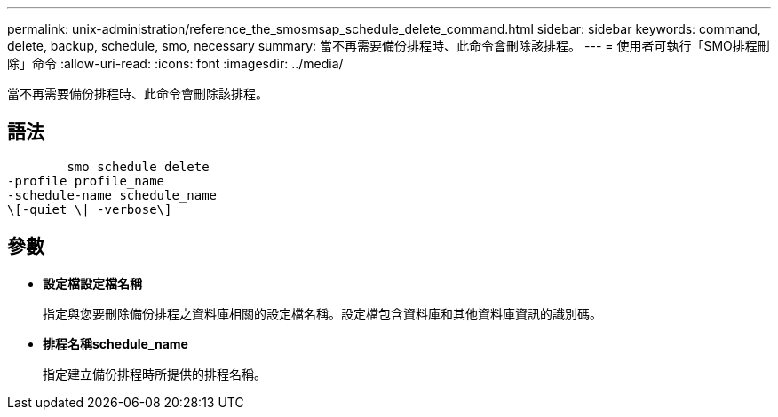 ---
permalink: unix-administration/reference_the_smosmsap_schedule_delete_command.html 
sidebar: sidebar 
keywords: command, delete, backup, schedule, smo, necessary 
summary: 當不再需要備份排程時、此命令會刪除該排程。 
---
= 使用者可執行「SMO排程刪除」命令
:allow-uri-read: 
:icons: font
:imagesdir: ../media/


[role="lead"]
當不再需要備份排程時、此命令會刪除該排程。



== 語法

[listing]
----

        smo schedule delete
-profile profile_name
-schedule-name schedule_name
\[-quiet \| -verbose\]
----


== 參數

* *設定檔設定檔名稱*
+
指定與您要刪除備份排程之資料庫相關的設定檔名稱。設定檔包含資料庫和其他資料庫資訊的識別碼。

* *排程名稱schedule_name*
+
指定建立備份排程時所提供的排程名稱。


